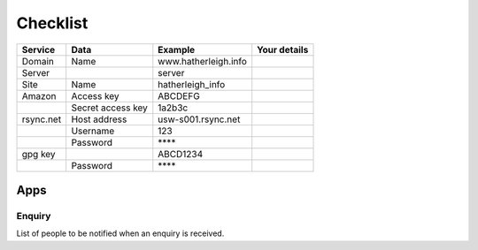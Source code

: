 Checklist
*********

+-----------+-------------------+----------------------+----------------------+
| Service   | Data              | Example              | Your details         |
+===========+===================+======================+======================+
| Domain    | Name              | www.hatherleigh.info |                      |
+-----------+-------------------+----------------------+----------------------+
| Server    |                   | server               |                      |
+-----------+-------------------+----------------------+----------------------+
| Site      | Name              | hatherleigh_info     |                      |
+-----------+-------------------+----------------------+----------------------+
| Amazon    | Access key        | ABCDEFG              |                      |
+-----------+-------------------+----------------------+----------------------+
|           | Secret access key | 1a2b3c               |                      |
+-----------+-------------------+----------------------+----------------------+
| rsync.net | Host address      | usw-s001.rsync.net   |                      |
+-----------+-------------------+----------------------+----------------------+
|           | Username          | 123                  |                      |
+-----------+-------------------+----------------------+----------------------+
|           | Password          | \*\*\*\*             |                      |
+-----------+-------------------+----------------------+----------------------+
| gpg key   |                   | ABCD1234             |                      |
+-----------+-------------------+----------------------+----------------------+
|           | Password          | \*\*\*\*             |                      |
+-----------+-------------------+----------------------+----------------------+

Apps
====

Enquiry
-------

List of people to be notified when an enquiry is received.
